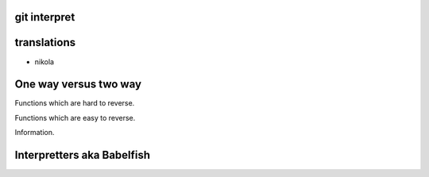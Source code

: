 git interpret
=============

translations
============

* nikola

One way versus two way
======================

Functions which are hard to reverse.

Functions which are easy to reverse.

Information.

Interpretters aka Babelfish
===========================

.. python::

   class Foo:

       def interpret(self, msg, other):
           """ Interpret a message from other

           May be passed via others.

           >>> foo.interpret(msg, [fred, dick, harry])
           42

           Message is from fred via dick and harry

           If you want to know what dick said harry might know.

           If you want to know what fred said, fred might know.
           """
           return 42

